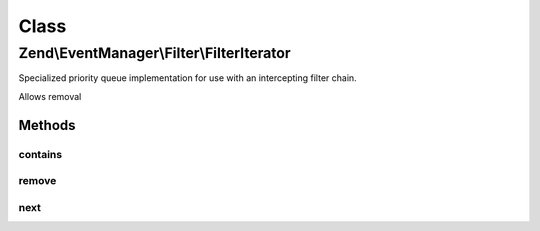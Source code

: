 .. EventManager/Filter/FilterIterator.php generated using docpx on 01/30/13 03:02pm


Class
*****

Zend\\EventManager\\Filter\\FilterIterator
==========================================

Specialized priority queue implementation for use with an intercepting
filter chain.

Allows removal

Methods
-------

contains
++++++++

.. function:: contains()


    Does the queue contain a given value?

    :param mixed: 

    :rtype: bool 



remove
++++++

.. function:: remove()


    Remove a value from the queue
    
    This is an expensive operation. It must first iterate through all values,
    and then re-populate itself. Use only if absolutely necessary.

    :param mixed: 

    :rtype: bool 



next
++++

.. function:: next()


    Iterate the next filter in the chain
    
    Iterates and calls the next filter in the chain.

    :param mixed: 
    :param array: 
    :param FilterIterator: 

    :rtype: mixed 



